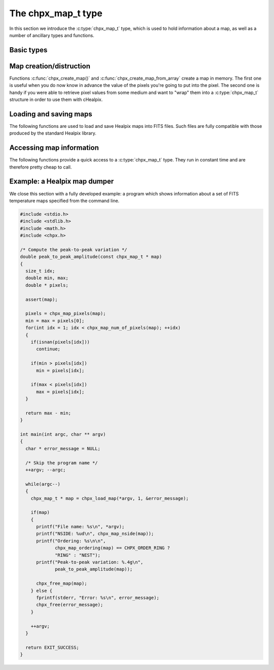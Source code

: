 The chpx_map_t type
===================

In this section we introduce the :c:type:`chpx_map_t` type, which is
used to hold information about a map, as well as a number of ancillary
types and functions.

Basic types
-----------

.. c:type:: chpx_ordering_t

  This ``enum`` type specifies the ordering scheme of the map. It can assume
  the values ``CHPX_ORDER_RING`` or ``CHPX_ORDER_NEST``.

.. c:type:: chpx_coordinates_t

  This ``enum`` type specifies the coordinate system used by the map.
  It can either be ``CHPX_COORD_GALACTIC`` (Galactic coordinates),
  ``CHPX_COORD_ECLIPTIC`` (ecliptic coordinates),
  ``CHPX_COORD_CELESTIAL`` or ``CHPX_COORD_CUSTOM`` (custom Euler
  rotation).

.. c:type:: chpx_map_t

  This is the basic type used to hold information about a Healpix
  map. It is a structure that should considered to be opaque, i.e.
  accessing its members is forbidden. You should instead use access
  functions like :c:func:`chpx_map_ordering()`, :c:func:`chpx_map_nside()`
  and :c:func:`chpx_map_pixels()`. See below for a complete list.

Map creation/distruction
------------------------

Functions :c:func:`chpx_create_map()` and
:c:func:`chpx_create_map_from_array` create a map in memory. The first
one is useful when you do now know in advance the value of the pixels
you're going to put into the pixel. The second one is handy if you
were able to retrieve pixel values from some medium and want to "wrap"
them into a :c:type:`chpx_map_t` structure in order to use them with
cHealpix.

.. c:function:: chpx_map_t * chpx_create_map(chpx_nside_t nside, chpx_ordering_t ordering)

  Create a zero-filled Healpix map with a resolution of *nside* and a
  ordering scheme equal to *ordering* (see :c:type:`chpx_ordering_t`
  for more information about the accepted values).

.. c:function:: chpx_map_t * chpx_create_map_from_array(double * array, size_t num_of_elements, chpx_ordering_t ordering)

  Create a Healpix map using the values in *array*. The value of
  *nside* is calculated from *num_of_pixels* using
  :c:func:`chpx_npixel_to_nside()`. By default, the map is considered to
  be in Galactic coordinates.

.. c:function:: void chpx_free_map(chpx_map_t * map)

  Free any memory associated with *map*. Once the function exits,
  *map* is no longer available.

Loading and saving maps
-----------------------

The following functions are used to load and save Healpix maps into
FITS files. Such files are fully compatible with those produced by the
standard Healpix library.

.. c:function:: int chpx_load_component_from_fitsptr(fitsptr * fptr, unsigned short column_number, chpx_map_t ** map, int * status)

  Load one component (I, Q, or U) from the FITS file specified by
  *fptr*, which must have been properly initialized using one of
  CFITSIO's functions, e.g. :c:func:`fits_open_table()` and
  :c:func:`fits_movabs_hdu()`.

  If any error occurs, the function returns zero. Otherwise, it makes
  *map* pointing to a new :c:type:`chpx_map_t` object that must be
  freed using :c:func:`chpx_free_map()` when it is no longer useful.
  Moreover, if *status* is not null, then it will be initialized with
  the appropriate CFITSIO error code.

  Note that pixels marked as ``UNSEEN`` are converted to NaN. This is
  different from what the standard Healpix library does.

.. c:function:: int chpx_load_fits_component_from_file(const char * file_name, unsigned short column_number, chpx_map_t ** map, int * status)

  Wrapper to :c:func:`chpx_load_fits_component_from_fitsptr` which
  automatically opens the FITS file named *file_name* and moves to the
  first binary table HDU.

.. c:function:: int chpx_create_empty_fits_table_for_map(fitsfile * fptr, const chpx_map_t * template_map, unsigned short num_of_components, const char * measure_unit, int * status)

  Create a new HDU in an already-opened FITS file pointed by *fptr*
  and write a set of keywords that describe the shape of a map like
  *template_map*. The parameter *num_of_components* tells how many
  `TDOUBLE` columns the HDU will have: it must be a number between 1
  and 3. (No checking is done on this.)

  The parameter *measure_unit* should be a string identifying the unit
  of measure of all the columns. You should use short names, e.g. `K`
  instead of `Kelvin`.

  If the function is successful, it returns nonzero. If there is an
  error and *status* is not null, then it will be initialized with the
  appropriate CFITSIO code.

  Note that write-access must be granted to *fptr*, otherwise the
  function will fail.

.. c:function:: int chpx_save_fits_component_to_fitsfile(const char * file_name, const chpx_map_t * map, int data_type, int * status)

  Save *map* into a FITS file named *file_name*. The value of
  *data_type* is one of the possible types accepted by CFITSIO (e.g.
  ``TINT``, refer to the CFITSIO documentation for a full list).

  As for :c:func:`chpx_load_fits_component_from_file()`, if something
  went wrong then the function returns zero and initializes
  *error_status* with a newly-created string describing the error. (In
  this case you must free it using :c:func:`chpx_free()`.) Note that
  *error_status* can be set to ``NULL``: in this case, no information
  about the error type will be available.

  If there are NaN values in the map pixels, they will be converted
  into the standard Healpix's ``UNSEEN`` value.

.. c:function:: int chpx_save_fits_component_to_file(const char * file_name, const chpx_map_t * map, int data_type, int * status)

  Wrapper to :c:func:`chpx_save_fits_component_to_fitsptr` which
  automatically create a FITS file named *file_name*.

.. c:function:: int chpx_load_fits_pol_from_file(const char * file_name, chpx_map_t ** map_i, chpx_map_t ** map_q, chpx_map_t ** map_u, char ** error_status)

  Load the three components of a IQU map from a FITS file named
  *file_name*. The three components are read from the first table
  extension of the FITS file. Note that it is an error to call this
  function on temperature-only maps.

  The double pointers *map_i*, *map_q* and *map_u* must point to
  ``chpx_map_t *`` variables, which are automatically allocated by the
  function, and they must be freed using :c:func:`chpx_free_map()`.

  If any error occurs, the function returns ``NULL``, otherwise it
  returns a new :c:type:`chpx_map_t` object that must be freed using
  :c:func:`chpx_free_map()` when it is no longer useful. Moreover, if
  *status* is not null, then it will be initialized with the
  appropriate CFITSIO error code.

  Note that pixels marked as ``UNSEEN`` are converted to NaN. This is
  different from what the standard Healpix library does.

.. c:function:: int chpx_save_fits_pol_to_file(const char * file_name, const chpx_map_t * map_i, const chpx_map_t * map_q, const chpx_map_t * map_u, int data_type, char ** error_status)

  Save the three I, Q, U maps into a FITS file named *file_name*. The
  value of *data_type* is one of the possible types accepted by
  CFITSIO (e.g. ``TINT``, refer to the CFITSIO documentation for a
  full list).

  As for :c:func:`chpx_load_fits_pol_from_file()`, if something went
  wrong and *status* is not null, then it will be initialized with the
  appropriate CFITSIO error code.

  If there are NaN values in the map pixels, they will be converted
  into the standard Healpix's ``UNSEEN`` value.

.. c:function:: int chpx_is_iqu_fits_map(const char * file_name)

  This helper functions can be used to establish if the FITS file
  named *file_name* contains a temperature map (I Stokes component) or
  a temperature+polarization map (I, Q and U Stokes components).

  This function can be useful to determine if you can call
  :c:func:`chpx_load_fits_pol_map()` or not.

Accessing map information
-------------------------

The following functions provide a quick access to a
:c:type:`chpx_map_t` type. They run in constant time and are therefore
pretty cheap to call.

.. c:function:: chpx_ordering_t chpx_map_ordering(const chpx_map_t * map)

  Return the ordering of the map. See the definition of
  :c:type:`chpx_ordering_t` for an explanation of the return value.

.. c:function:: chpx_coordinates_t chpx_map_coordinate_system(const chpx_map_t * map)

  Return the coordinate system used by the map. See the definition of
  :c:type:`chpx_coordinates_t` for an explanation of the return value.

.. c:function:: chpx_nside_t chpx_map_nside(const chpx_map_t * map)

  Return the value of *nside* for *map*.

.. c:function:: size_t chpx_num_of_pixels(const chpx_map_t * map)

  Return the number of pixels in *map*. This is always equal to
  ``chpx_nside_to_npixel(chpx_map_nside(map))``.

Example: a Healpix map dumper
-----------------------------

We close this section with a fully developed example: a program which
shows information about a set of FITS temperature maps specified from
the command line.

.. code-block:: c

  #include <stdio.h>
  #include <stdlib.h>
  #include <math.h>
  #include <chpx.h>

  /* Compute the peak-to-peak variation */
  double peak_to_peak_amplitude(const chpx_map_t * map)
  {
    size_t idx;
    double min, max;
    double * pixels;

    assert(map);

    pixels = chpx_map_pixels(map);
    min = max = pixels[0];
    for(int idx = 1; idx < chpx_map_num_of_pixels(map); ++idx)
    {
      if(isnan(pixels[idx]))
        continue;

      if(min > pixels[idx])
        min = pixels[idx];

      if(max < pixels[idx])
        max = pixels[idx];
    }

    return max - min;
  }

  int main(int argc, char ** argv)
  {
    char * error_message = NULL;

    /* Skip the program name */
    ++argv; --argc;

    while(argc--)
    {
      chpx_map_t * map = chpx_load_map(*argv, 1, &error_message);

      if(map)
      {
        printf("File name: %s\n", *argv);
        printf("NSIDE: %ud\n", chpx_map_nside(map));
        printf("Ordering: %s\n\n",
               chpx_map_ordering(map) == CHPX_ORDER_RING ?
               "RING" : "NEST");
        printf("Peak-to-peak variation: %.4g\n",
               peak_to_peak_amplitude(map));

        chpx_free_map(map);
      } else {
        fprintf(stderr, "Error: %s\n", error_message);
        chpx_free(error_message);
      }

      ++argv;
    }

    return EXIT_SUCCESS;
  }
